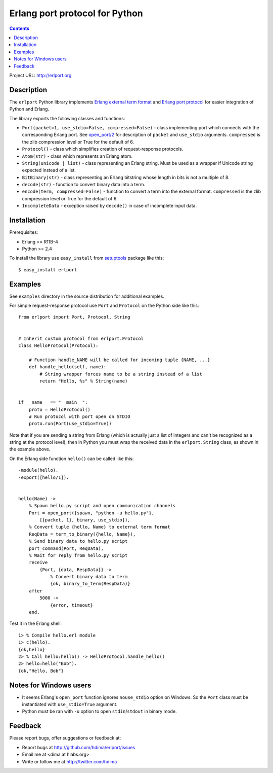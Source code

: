 Erlang port protocol for Python
===============================

.. contents::

Project URL: http://erlport.org


Description
-----------

The ``erlport`` Python library implements `Erlang external term format
<http://www.erlang.org/doc/apps/erts/erl_ext_dist.html>`_ and `Erlang port
protocol <http://erlang.org/doc/man/erlang.html#open_port-2>`_ for easier
integration of Python and Erlang.

The library exports the following classes and functions:

- ``Port(packet=1, use_stdio=False, compressed=False)`` - class implementing
  port which connects with the corresponding Erlang port. See `open_port/2
  <http://erlang.org/doc/man/erlang.html#open_port-2>`_ for description of
  ``packet`` and ``use_stdio`` arguments. ``compressed`` is the zlib
  compression level or True for the default of 6.

- ``Protocol()`` - class which simplifies creation of request-response
  protocols.

- ``Atom(str)`` - class which represents an Erlang atom.

- ``String(unicode | list)`` - class representing an Erlang string. Must be
  used as a wrapper if Unicode string expected instead of a list.

- ``BitBinary(str)`` - class representing an Erlang bitstring whose length in
  bits is not a multiple of 8.

- ``decode(str)`` - function to convert binary data into a term.

- ``encode(term, compressed=False)`` - function to convert a term into the
  external format. ``compressed`` is the zlib compression level or True for the
  default of 6.

- ``IncompleteData`` - exception raised by ``decode()`` in case of incomplete
  input data.


Installation
------------

Prerequisites:

- Erlang >= R11B-4

- Python >= 2.4

To install the library use ``easy_install`` from `setuptools
<http://pypi.python.org/pypi/setuptools>`_ package like this::

    $ easy_install erlport


Examples
--------

See ``examples`` directory in the source distribution for additional examples.

For simple request-response protocol use ``Port`` and ``Protocol`` on the
Python side like this::

    from erlport import Port, Protocol, String


    # Inherit custom protocol from erlport.Protocol
    class HelloProtocol(Protocol):

        # Function handle_NAME will be called for incoming tuple {NAME, ...}
        def handle_hello(self, name):
            # String wrapper forces name to be a string instead of a list
            return "Hello, %s" % String(name)


    if __name__ == "__main__":
        proto = HelloProtocol()
        # Run protocol with port open on STDIO
        proto.run(Port(use_stdio=True))

Note that if you are sending a string from Erlang (which is actually just a
list of integers and can't be recognized as a string at the protocol level),
then in Python you must wrap the received data in the ``erlport.String`` class,
as shown in the example above.

On the Erlang side function ``hello()`` can be called like this::

    -module(hello).
    -export([hello/1]).


    hello(Name) ->
        % Spawn hello.py script and open communication channels
        Port = open_port({spawn, "python -u hello.py"},
            [{packet, 1}, binary, use_stdio]),
        % Convert tuple {hello, Name} to external term format
        ReqData = term_to_binary({hello, Name}),
        % Send binary data to hello.py script
        port_command(Port, ReqData),
        % Wait for reply from hello.py script
        receive
            {Port, {data, RespData}} ->
                % Convert binary data to term
                {ok, binary_to_term(RespData)}
        after
            5000 ->
                {error, timeout}
        end.

Test it in the Erlang shell::

    1> % Compile hello.erl module
    1> c(hello).
    {ok,hello}
    2> % Call hello:hello() -> HelloProtocol.handle_hello()
    2> hello:hello("Bob").
    {ok,"Hello, Bob"}


Notes for Windows users
-----------------------

- It seems Erlang's ``open_port`` function ignores ``nouse_stdio`` option on
  Windows. So the ``Port`` class must be instantiated with ``use_stdio=True``
  argument.
- Python must be ran with ``-u`` option to open ``stdin``/``stdout`` in binary
  mode.


Feedback
--------

Please report bugs, offer suggestions or feedback at:

- Report bugs at http://github.com/hdima/erlport/issues

- Email me at <dima at hlabs.org>

- Write or follow me at http://twitter.com/hdima
